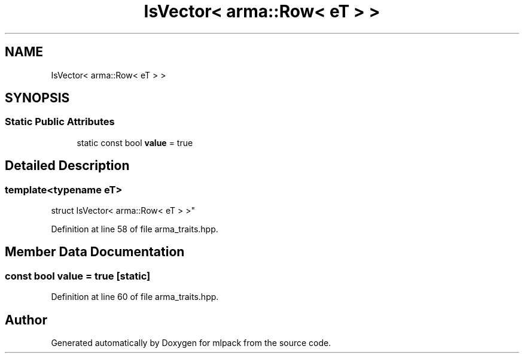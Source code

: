 .TH "IsVector< arma::Row< eT > >" 3 "Sun Aug 22 2021" "Version 3.4.2" "mlpack" \" -*- nroff -*-
.ad l
.nh
.SH NAME
IsVector< arma::Row< eT > >
.SH SYNOPSIS
.br
.PP
.SS "Static Public Attributes"

.in +1c
.ti -1c
.RI "static const bool \fBvalue\fP = true"
.br
.in -1c
.SH "Detailed Description"
.PP 

.SS "template<typename eT>
.br
struct IsVector< arma::Row< eT > >"

.PP
Definition at line 58 of file arma_traits\&.hpp\&.
.SH "Member Data Documentation"
.PP 
.SS "const bool value = true\fC [static]\fP"

.PP
Definition at line 60 of file arma_traits\&.hpp\&.

.SH "Author"
.PP 
Generated automatically by Doxygen for mlpack from the source code\&.
